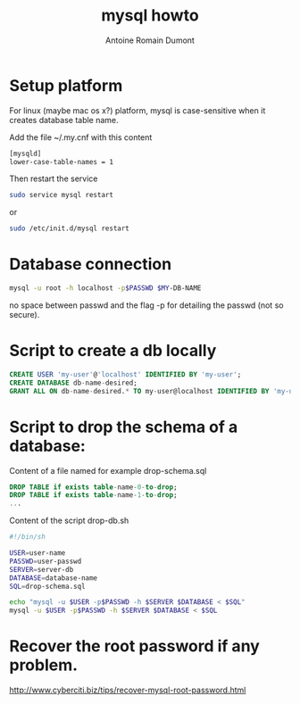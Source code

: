 #+Title: mysql howto
#+author: Antoine Romain Dumont
#+STARTUP: indent
#+STARTUP: hidestars odd

* Setup platform
For linux (maybe mac os x?) platform, mysql is case-sensitive when it creates database
table name.

Add the file ~/.my.cnf with this content
#+BEGIN_SRC sh
[mysqld]
lower-case-table-names = 1
#+END_SRC

Then restart the service
#+BEGIN_SRC sh
sudo service mysql restart
#+END_SRC
or
#+BEGIN_SRC sh
sudo /etc/init.d/mysql restart
#+END_SRC
* Database connection
#+BEGIN_SRC sh
mysql -u root -h localhost -p$PASSWD $MY-DB-NAME
#+END_SRC
no space between passwd and the flag -p for detailing the passwd (not
so secure).

* Script to create a db locally
#+BEGIN_SRC sql
CREATE USER 'my-user'@'localhost' IDENTIFIED BY 'my-user';
CREATE DATABASE db-name-desired;
GRANT ALL ON db-name-desired.* TO my-user@localhost IDENTIFIED BY 'my-user';
#+END_SRC
* Script to drop the schema of a database:
Content of a file named for example drop-schema.sql
#+BEGIN_SRC sql
DROP TABLE if exists table-name-0-to-drop;
DROP TABLE if exists table-name-1-to-drop;
...
#+END_SRC

Content of the script drop-db.sh
#+BEGIN_SRC sh
#!/bin/sh

USER=user-name
PASSWD=user-passwd
SERVER=server-db
DATABASE=database-name
SQL=drop-schema.sql

echo "mysql -u $USER -p$PASSWD -h $SERVER $DATABASE < $SQL"
mysql -u $USER -p$PASSWD -h $SERVER $DATABASE < $SQL
#+END_SRC

* Recover the root password if any problem.
http://www.cyberciti.biz/tips/recover-mysql-root-password.html
